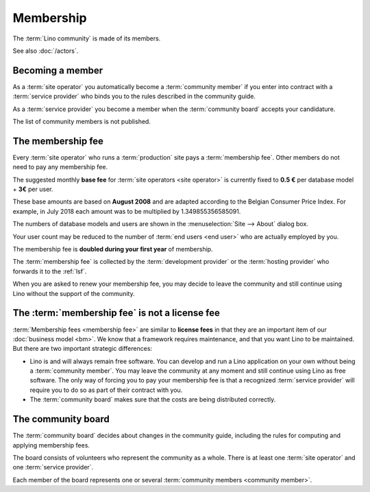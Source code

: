 ==========
Membership
==========

The :term:`Lino community` is made of its members.

.. glossary::

    Community member

      A juridical or natural person who declares adhering to the :term:`Lino
      community` and the rules described in the community guide.

See also :doc:`/actors`.

Becoming a member
=================

As a :term:`site operator` you automatically become a :term:`community member`
if you enter into contract with a :term:`service provider` who binds you to the
rules described in the community guide.

As a :term:`service provider` you become a member when the :term:`community
board` accepts your candidature.

The list of community members is not published.

The membership fee
==================

.. glossary::

    Membership fee

      A fee to be paid by certain community members as a contribution to
      operation costs of the :doc:`lsf`.


Every :term:`site operator` who runs a :term:`production` site pays a
:term:`membership fee`.  Other members do not need to pay any membership fee.

The suggested monthly **base fee** for :term:`site operators <site operator>` is
currently fixed to **0.5 €** per database model + **3€** per user.

These base amounts are based on **August 2008** and are adapted according to the
Belgian Consumer Price Index. For example, in July 2018 each amount was to be
multiplied by 1.349855356585091.

The numbers of database models and users are shown in the :menuselection:`Site
--> About` dialog box.

Your user count may be reduced to the number of :term:`end users <end user>` who
are actually employed by you.

The membership fee is **doubled during your first year** of membership.

The :term:`membership fee` is collected by the :term:`development provider` or
the :term:`hosting provider` who forwards it to the :ref:`lsf`.

When you are asked to renew your membership fee, you may decide to leave the
community and still continue using Lino without the support of the community.

The :term:`membership fee` is not a license fee
===============================================

:term:`Membership fees <membership fee>` are similar to **license fees** in that
they are an important item of our :doc:`business model <bm>`. We know that a
framework requires maintenance, and that you want Lino to be maintained. But
there are two important strategic differences:

- Lino is and will always remain free software.  You can develop and run a Lino
  application on your own without being a :term:`community member`.  You may
  leave the community at any moment and still continue using Lino as free
  software. The only way of forcing you to pay your membership fee is that a
  recognized :term:`service provider` will require you to do so as part of their
  contract with you.

- The :term:`community board` makes sure that the costs are being distributed
  correctly.


The community board
===================

.. glossary::

    Community board

      A group of natural persons who decide about changes in the community
      guide.  See `The community board`_.



The :term:`community board` decides about changes in the community guide,
including the rules for computing and applying membership fees.

The board consists of volunteers who represent the community as a whole.  There
is at least one :term:`site operator` and one :term:`service provider`.

Each member of the board represents one or several :term:`community members
<community member>`.
